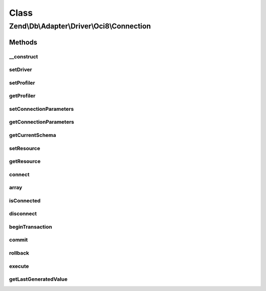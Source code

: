 .. Db/Adapter/Driver/Oci8/Connection.php generated using docpx on 01/30/13 03:02pm


Class
*****

Zend\\Db\\Adapter\\Driver\\Oci8\\Connection
===========================================

Methods
-------

__construct
+++++++++++

.. function:: __construct()


    Constructor

    :param array|resource|null: 

    :throws \Zend\Db\Adapter\Exception\InvalidArgumentException: 



setDriver
+++++++++

.. function:: setDriver()


    @param Oci8 $driver

    :rtype: Connection 



setProfiler
+++++++++++

.. function:: setProfiler()


    @param Profiler\ProfilerInterface $profiler

    :rtype: Connection 



getProfiler
+++++++++++

.. function:: getProfiler()


    @return null|Profiler\ProfilerInterface



setConnectionParameters
+++++++++++++++++++++++

.. function:: setConnectionParameters()


    Set connection parameters

    :param array: 

    :rtype: Connection 



getConnectionParameters
+++++++++++++++++++++++

.. function:: getConnectionParameters()


    Get connection parameters

    :rtype: array 



getCurrentSchema
++++++++++++++++

.. function:: getCurrentSchema()


    Get current schema

    :rtype: string 



setResource
+++++++++++

.. function:: setResource()


    Set resource

    :param resource: 

    :rtype: Connection 



getResource
+++++++++++

.. function:: getResource()


    Get resource

    :rtype: \oci8 



connect
+++++++

.. function:: connect()


    Connect

    :rtype: null 



array
+++++

.. function:: array()



isConnected
+++++++++++

.. function:: isConnected()


    Is connected

    :rtype: boolean 



disconnect
++++++++++

.. function:: disconnect()


    Disconnect



beginTransaction
++++++++++++++++

.. function:: beginTransaction()


    Begin transaction



commit
++++++

.. function:: commit()


    Commit



rollback
++++++++

.. function:: rollback()


    Rollback

    :rtype: Connection 



execute
+++++++

.. function:: execute()


    Execute

    :param string: 

    :rtype: Result 



getLastGeneratedValue
+++++++++++++++++++++

.. function:: getLastGeneratedValue()


    Get last generated id

    :param null: Ignored

    :rtype: integer 



